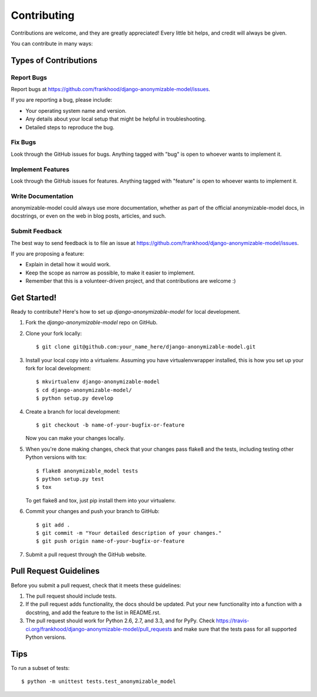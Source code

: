 ============
Contributing
============

Contributions are welcome, and they are greatly appreciated! Every
little bit helps, and credit will always be given. 

You can contribute in many ways:

Types of Contributions
----------------------

Report Bugs
~~~~~~~~~~~

Report bugs at https://github.com/frankhood/django-anonymizable-model/issues.

If you are reporting a bug, please include:

* Your operating system name and version.
* Any details about your local setup that might be helpful in troubleshooting.
* Detailed steps to reproduce the bug.

Fix Bugs
~~~~~~~~

Look through the GitHub issues for bugs. Anything tagged with "bug"
is open to whoever wants to implement it.

Implement Features
~~~~~~~~~~~~~~~~~~

Look through the GitHub issues for features. Anything tagged with "feature"
is open to whoever wants to implement it.

Write Documentation
~~~~~~~~~~~~~~~~~~~

anonymizable-model could always use more documentation, whether as part of the 
official anonymizable-model docs, in docstrings, or even on the web in blog posts,
articles, and such.

Submit Feedback
~~~~~~~~~~~~~~~

The best way to send feedback is to file an issue at https://github.com/frankhood/django-anonymizable-model/issues.

If you are proposing a feature:

* Explain in detail how it would work.
* Keep the scope as narrow as possible, to make it easier to implement.
* Remember that this is a volunteer-driven project, and that contributions
  are welcome :)

Get Started!
------------

Ready to contribute? Here's how to set up `django-anonymizable-model` for local development.

1. Fork the `django-anonymizable-model` repo on GitHub.
2. Clone your fork locally::

    $ git clone git@github.com:your_name_here/django-anonymizable-model.git

3. Install your local copy into a virtualenv. Assuming you have virtualenvwrapper installed, this is how you set up your fork for local development::

    $ mkvirtualenv django-anonymizable-model
    $ cd django-anonymizable-model/
    $ python setup.py develop

4. Create a branch for local development::

    $ git checkout -b name-of-your-bugfix-or-feature

   Now you can make your changes locally.

5. When you're done making changes, check that your changes pass flake8 and the
   tests, including testing other Python versions with tox::

        $ flake8 anonymizable_model tests
        $ python setup.py test
        $ tox

   To get flake8 and tox, just pip install them into your virtualenv. 

6. Commit your changes and push your branch to GitHub::

    $ git add .
    $ git commit -m "Your detailed description of your changes."
    $ git push origin name-of-your-bugfix-or-feature

7. Submit a pull request through the GitHub website.

Pull Request Guidelines
-----------------------

Before you submit a pull request, check that it meets these guidelines:

1. The pull request should include tests.
2. If the pull request adds functionality, the docs should be updated. Put
   your new functionality into a function with a docstring, and add the
   feature to the list in README.rst.
3. The pull request should work for Python 2.6, 2.7, and 3.3, and for PyPy. Check 
   https://travis-ci.org/frankhood/django-anonymizable-model/pull_requests
   and make sure that the tests pass for all supported Python versions.

Tips
----

To run a subset of tests::

    $ python -m unittest tests.test_anonymizable_model
